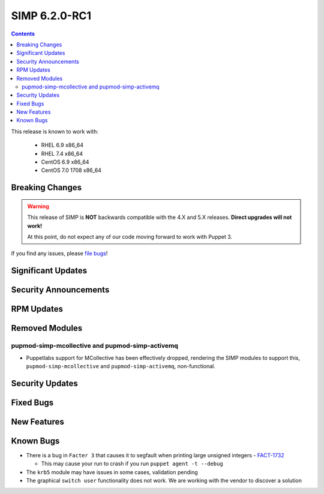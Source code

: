 SIMP 6.2.0-RC1
==============

.. raw:: pdf

  PageBreak

.. contents::
  :depth: 2

.. raw:: pdf

  PageBreak

This release is known to work with:

  * RHEL 6.9 x86_64
  * RHEL 7.4 x86_64
  * CentOS 6.9 x86_64
  * CentOS 7.0 1708 x86_64


Breaking Changes
----------------

.. WARNING::

   This release of SIMP is **NOT** backwards compatible with the 4.X and 5.X
   releases. **Direct upgrades will not work!**

   At this point, do not expect any of our code moving forward to work with
   Puppet 3.

If you find any issues, please `file bugs`_!


Significant Updates
-------------------

Security Announcements
----------------------

RPM Updates
-----------

Removed Modules
---------------

pupmod-simp-mcollective and pupmod-simp-activemq
^^^^^^^^^^^^^^^^^^^^^^^^^^^^^^^^^^^^^^^^^^^^^^^^
* Puppetlabs support for MCollective has been effectively dropped, rendering
  the SIMP modules to support this, ``pupmod-simp-mcollective`` and
  ``pupmod-simp-activemq``, non-functional.

Security Updates
----------------

Fixed Bugs
----------

New Features
------------

Known Bugs
----------

* There is a bug in ``Facter 3`` that causes it to segfault when printing large
  unsigned integers - `FACT-1732`_

  * This may cause your run to crash if you run ``puppet agent -t --debug``

* The ``krb5`` module may have issues in some cases, validation pending
* The graphical ``switch user`` functionality does not work. We are working
  with the vendor to discover a solution


.. _FACT-1732: https://tickets.puppetlabs.com/browse/FACT-1732
.. _file bugs: https://simp-project.atlassian.net
